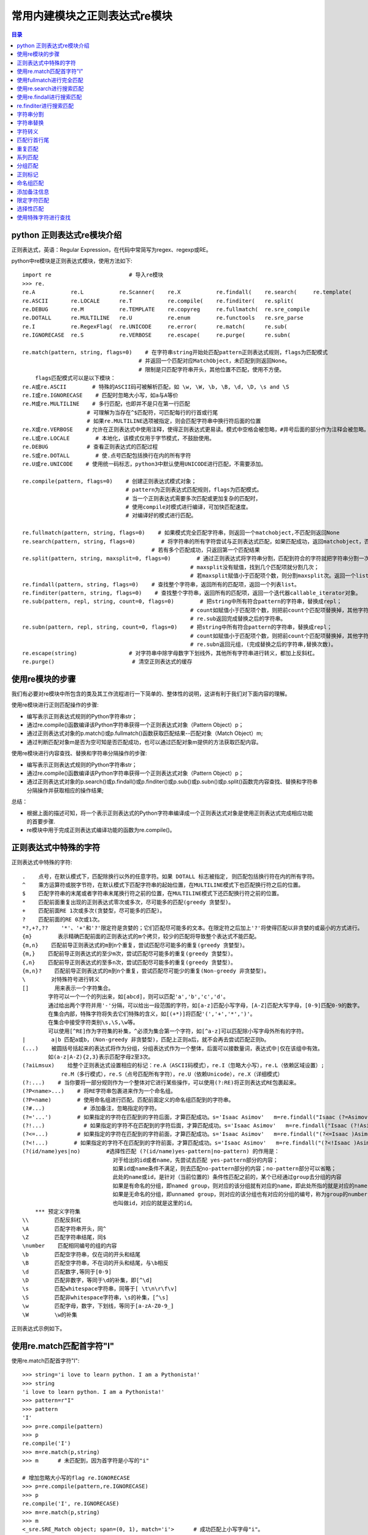 .. _re_module:

常用内建模块之正则表达式re模块
======================================

.. contents:: 目录

python 正则表达式re模块介绍
-----------------------------

正则表达式，英语：Regular Expression，在代码中常简写为regex、regexp或RE。

python中re模块是正则表达式模块，使用方法如下::

    import re                        # 导入re模块
    >>> re.
    re.A           re.L           re.Scanner(    re.X           re.findall(    re.search(     re.template(
    re.ASCII       re.LOCALE      re.T           re.compile(    re.finditer(   re.split(
    re.DEBUG       re.M           re.TEMPLATE    re.copyreg     re.fullmatch(  re.sre_compile
    re.DOTALL      re.MULTILINE   re.U           re.enum        re.functools   re.sre_parse
    re.I           re.RegexFlag(  re.UNICODE     re.error(      re.match(      re.sub(
    re.IGNORECASE  re.S           re.VERBOSE     re.escape(     re.purge(      re.subn(

    re.match(pattern, string, flags=0)    # 在字符串string开始处匹配pattern正则表达式规则，flags为匹配模式
                                        # 并返回一个匹配对应MatchObject，未匹配到则返回None。
                                        # 限制是只匹配字符串开头，其他位置不匹配，使用不方便。
        flags匹配模式可以是以下模块：
    re.A或re.ASCII        # 特殊的ASCII码可被解析匹配，如 \w, \W, \b, \B, \d, \D, \s and \S
    re.I或re.IGNORECASE    # 匹配时忽略大小写，如a与A等价
    re.M或re.MULTILINE    # 多行匹配，也即并不是只在第一行匹配
                        # 可理解为当存在^$匹配符，可匹配每行的行首或行尾
                        # 如果re.MULTILINE选项被指定，则会匹配字符串中换行符后面的位置
    re.X或re.VERBOSE    # 允许在正则表达式中使用注释，使得正则表达式更易读。模式中空格会被忽略，#井号后面的部分作为注释会被忽略。
    re.L或re.LOCALE        # 本地化，该模式仅用于字节模式，不鼓励使用。
    re.DEBUG            # 查看正则表达式的匹配过程
    re.S或re.DOTALL        # 使.点号匹配包括换行在内的所有字符
    re.U或re.UNICODE    # 使用统一码标志，python3中默认使用UNICODE进行匹配，不需要添加。

    re.compile(pattern, flags=0)    # 创建正则表达式模式对象；
                                    # pattern为正则表达式匹配规则，flags为匹配模式。
                                    # 当一个正则表达式需要多次匹配或更加复杂的匹配时，
                                    # 使用compile对模式进行编译，可加快匹配速度。
                                    # 对编译好的模式进行匹配。
                                    
    re.fullmatch(pattern, string, flags=0)    # 如果模式完全匹配字符串，则返回一个matchobject,不匹配则返回None
    re.search(pattern, string, flags=0)        # 将字符串的所有字符尝试与正则表达式匹配，如果匹配成功，返回matchobject，否则返回None。
                                            # 若有多个匹配成功，只返回第一个匹配结果
    re.split(pattern, string, maxsplit=0, flags=0)        # 通过正则表达式将字符串分割，匹配到符合的字符就把字符串分割一次；
                                                        # maxsplit没有赋值，找到几个匹配项就分割几次；
                                                        # 若maxsplit赋值小于匹配项个数，则分割maxsplit次。返回一个list。
    re.findall(pattern, string, flags=0)    # 查找整个字符串，返回所有的匹配项，返回一个列表list。
    re.finditer(pattern, string, flags=0)    # 查找整个字符串，返回所有的匹配项，返回一个迭代器callable_iterator对象。
    re.sub(pattern, repl, string, count=0, flags=0)        # 把string中所有符合pattern的字符串，替换成repl；
                                                        # count如赋值小于匹配项个数，则把前count个匹配项替换掉，其他字符不变。
                                                        # re.sub返回完成替换之后的字符串。
    re.subn(pattern, repl, string, count=0, flags=0)    # 把string中所有符合pattern的字符串，替换成repl；
                                                        # count如赋值小于匹配项个数，则把前count个匹配项替换掉，其他字符不变。
                                                        # re.subn返回元组，(完成替换之后的字符串,替换次数)。
    re.escape(string)                # 对字符串中除字母数字下划线外，其他所有字符串进行转义，都加上反斜杠。
    re.purge()                        # 清空正则表达式的缓存

使用re模块的步骤
----------------------

我们有必要对re模块中所包含的类及其工作流程进行一下简单的、整体性的说明，这讲有利于我们对下面内容的理解。

使用re模块进行正则匹配操作的步骤:

- 编写表示正则表达式规则的Python字符串str；
- 通过re.compile()函数编译该Python字符串获得一个正则表达式对象（Pattern Object）p；
- 通过正则表达式对象的p.match()或p.fullmatch()函数获取匹配结果--匹配对象（Match Object）m;
- 通过判断匹配对象m是否为空可知是否匹配成功，也可以通过匹配对象m提供的方法获取匹配内容。

使用re模块进行内容查找、替换和字符串分隔操作的步骤:

- 编写表示正则表达式规则的Python字符串str；
- 通过re.compile()函数编译该Python字符串获得一个正则表达式对象（Pattern Object）p；
- 通过正则表达式对象的p.search()或p.findall()或p.finditer()或p.sub()或p.subn()或p.split()函数完内容查找、替换和字符串分隔操作并获取相应的操作结果;

总结：

- 根据上面的描述可知，将一个表示正则表达式的Python字符串编译成一个正则表达式对象是使用正则表达式完成相应功能的首要步骤.
- re模块中用于完成正则表达式编译功能的函数为re.compile()。    

正则表达式中特殊的字符
-------------------------

正则表达式中特殊的字符::

    .    点号，在默认模式下，匹配除换行以外的任意字符。如果 DOTALL 标志被指定, 则匹配包括换行符在内的所有字符。
    ^    乘方运算符或脱字节符，在默认模式下匹配字符串的起始位置，在MULTILINE模式下也匹配换行符之后的位置。
    $    匹配字符串的末尾或者字符串末尾换行符之前的位置，在MULTILINE模式下还匹配换行符之前的位置。
    *    匹配前面重复出现的正则表达式零次或多次，尽可能多的匹配(greedy 贪婪型)。
    +    匹配前面RE 1次或多次(贪婪型，尽可能多的匹配)。
    ?    匹配前面的RE 0次或1次。
    *?,+?,??    '*'、'+'和'?'限定符是贪婪的；它们匹配尽可能多的文本。在限定符之后加上'?'将使得匹配以非贪婪的或最小的方式进行。
    {m}        表示精确匹配前面的正则表达式的m个拷贝，较少的匹配将导致整个表达式不能匹配。
    {m,n}    匹配前导正则表达式的m到n个重复，尝试匹配尽可能多的重复(greedy 贪婪型)。
    {m,}    匹配前导正则表达式的至少m次，尝试匹配尽可能多的重复(greedy 贪婪型)。
    {,n}    匹配前导正则表达式的至多n次，尝试匹配尽可能多的重复(greedy 贪婪型)。
    {m,n}?    匹配前导正则表达式的m到n个重复，尝试匹配尽可能少的重复(Non-greedy 非贪婪型)。
    \        对特殊符号进行转义
    []        用来表示一个字符集合。
            字符可以一个一个的列出来，如[abcd]，则可以匹配'a','b','c','d'。
            通过给出两个字符并用'-'分隔，可以给出一段范围的字符，如[a-z]匹配小写字母，[A-Z]匹配大写字母，[0-9]匹配0-9的数字。
            在集合内部，特殊字符将失去它们特殊的含义，如[(+*)]将匹配'(','+','*',')'。
            在集合中接受字符类别\s,\S,\w等。
            可以使用[^RE]作为字符集的补集，^必须为集合第一个字符，如[^a-z]可以匹配除小写字母外所有的字符。
    |        a|b 匹配a或b，(Non-greedy 非贪婪型)，匹配上正则a后，就不会再去尝试匹配正则b。
    (...)    被圆括号括起来的表达式将作为分组，分组表达式作为一个整体，后面可以接数量词，表达式中|仅在该组中有效。
            如(a-z|A-Z){2,3}表示匹配字母2至3次。
    (?aiLmsux)    给整个正则表达式设置相应的标记：re.A（ASCII码模式），re.I（忽略大小写），re.L（依赖区域设置）;
                re.M（多行模式），re.S（点号匹配所有字符），re.U（依赖Unicode），re.X（详细模式）
    (?:...)    # 当你要将一部分规则作为一个整体对它进行某些操作，可以使用(?:RE)将正则表达式RE包裹起来。
    (?P<name>...)    # 将RE字符串包裹进来作为一个命名组。
    (?P=name)        # 使用命名组进行匹配。匹配前面定义的命名组匹配到的字符串。
    (?#...)            # 添加备注，忽略指定的字符。
    (?='...')        # 如果指定的字符在匹配到的字符后面，才算匹配成功。s='Isaac Asimov'   m=re.findall("Isaac (?=Asimov)",s) 
    (?!...)            # 如果指定的字符不在匹配到的字符后面，才算匹配成功。s='Isaac Asimov'   m=re.findall("Isaac (?!Asimov)",s)
    (?<=...)         # 如果指定的字符在匹配到的字符前面，才算匹配成功。s='Isaac Asimov'   m=re.findall("(?<=Isaac )Asimov",s)
    (?<!...)        # 如果指定的字符不在匹配到的字符前面，才算匹配成功。s='Isaac Asimov'   m=re.findall("(?<!Isaac )Asimov",s)
    (?(id/name)yes|no)        #选择性匹配 (?(id/name)yes-pattern|no-pattern) 的作用是：
                                对于给出的id或者name，先尝试去匹配 yes-pattern部分的内容；
                                如果id或name条件不满足，则去匹配no-pattern部分的内容；no-pattern部分可以省略；
                                此处的name或id，是针对（当前位置的）条件性匹配之前的，某个已经通过group去分组的内容
                                如果是有命名的分组，即named group，则对应的该分组就有对应的name，即此处所指的就是对应的name；
                                如果是无命名的分组，即unnamed group，则对应的该分组也有对应的分组的编号，称为group的number，
                                也叫做id，对应的就是这里的id。
        *** 预定义字符集
    \\        匹配反斜杠
    \A        匹配字符串开头，同^
    \Z        匹配字符串结尾，同$
    \number    匹配相同编号的组的内容
    \b        匹配空字符串，仅在词的开头和结尾
    \B        匹配空字符串，不在词的开头和结尾，与\b相反
    \d        匹配数字,等同于[0-9]
    \D        匹配非数字，等同于\d的补集，即[^\d]
    \s        匹配whitespace字符串，同等于[ \t\n\r\f\v]
    \S        匹配非whitespace字符串，\s的补集，[^\s]
    \w        匹配字母，数字，下划线，等同于[a-zA-Z0-9_]
    \W        \w的补集


正则表达式示例如下。

使用re.match匹配首字符"I"
----------------------------------

使用re.match匹配首字符"I"::

    >>> string='i love to learn python. I am a Pythonista!'
    >>> string
    'i love to learn python. I am a Pythonista!'
    >>> pattern=r"I"
    >>> pattern
    'I'
    >>> p=re.compile(pattern)
    >>> p
    re.compile('I')
    >>> m=re.match(p,string)
    >>> m      # 未匹配到，因为首字符是小写的"i"

    # 增加忽略大小写的flag re.IGNORECASE
    >>> p=re.compile(pattern,re.IGNORECASE)
    >>> p
    re.compile('I', re.IGNORECASE)
    >>> m=re.match(p,string)
    >>> m
    <_sre.SRE_Match object; span=(0, 1), match='i'>      # 成功匹配上小写字母"i"。

    # 修改正则表达式尝试去匹配大小的"I"
    >>> pattern=r".*I"
    >>> pattern
    '.*I'
    >>> p=re.compile(pattern)
    >>> p
    re.compile('.*I')
    >>> re.match(p,string)
    <_sre.SRE_Match object; span=(0, 25), match='i love to learn python. I'>

使用fullmatch进行完全匹配
-----------------------------

使用fullmatch进行完全匹配::

    >>> re.fullmatch(r".*I.*!",string)    # 匹配任意字符，"I"，任意字符，"!"形成的字符串
    <_sre.SRE_Match object; span=(0, 42), match='i love to learn python. I am a Pythonista!'>

使用re.search进行搜索匹配
-----------------------------

使用re.search进行搜索匹配::

    >>> pattern=r"I"
    >>> p=re.compile(pattern,re.I)        # 带忽略大小写flag，仅返回第一次匹配到的小写"i"
    >>> re.search(p,string)
    <_sre.SRE_Match object; span=(0, 1), match='i'>
    >>> p=re.compile(pattern)            # 不带忽略大小写flag，匹配到大写"I"
    >>> re.search(p,string)
    <_sre.SRE_Match object; span=(24, 25), match='I'>

使用re.findall进行搜索匹配
---------------------------------

使用re.findall进行搜索匹配::

    >>> string
    'i love to learn python. I am a Pythonista!'
    >>> pattern
    'I'
    >>> re.findall(pattern,string)            # 不带忽略大小写flag，匹配到大写"I"
    ['I']
    >>> re.findall(pattern,string,re.I)        # 带忽略大小写flag，返回所有匹配到的小写"i"或大小"I"
    ['i', 'I', 'i']

re.finditer进行搜索匹配
-----------------------------------------------------------

使用re.finditer进行搜索匹配，返回callable_iterator对象::

    >>> m=re.finditer(pattern,string,re.I)
    >>> m
    <callable_iterator object at 0x000002DB1506D470>
    >>> for i in m:
    ...     print(i)
    ...
    <_sre.SRE_Match object; span=(0, 1), match='i'>
    <_sre.SRE_Match object; span=(24, 25), match='I'>
    <_sre.SRE_Match object; span=(37, 38), match='i'>

字符串分割
-----------------------

使用re.split(pattern, string, maxsplit=0, flags=0)进行字符分割::

    >>> string
    'i love to learn python. I am a Pythonista!'
    >>> pattern
    'I'
    >>> re.split(pattern,string)                                # 直接进行分割，分割了1次
    ['i love to learn python. ', ' am a Pythonista!']
    >>> re.split(pattern,string,flags=re.I)                        # 带flags 忽略大小写进行分割，分割了3次
    ['', ' love to learn python. ', ' am a Python', 'sta!']
    >>> re.split(pattern,string,2,re.I)                            # 带flags 忽略大小写，并指定最多分割2次进行分割，分割了2次
    ['', ' love to learn python. ', ' am a Pythonista!']
    >>> re.split(pattern,string,maxsplit=2,flags=re.I)            # 带flags 忽略大小写，并指定最多分割2次进行分割，分割了2次
    ['', ' love to learn python. ', ' am a Pythonista!']

字符串替换
------------------------

使用re.sub(pattern, repl, string, count=0, flags=0)对字符串进行替换::

    >>> string
    'i love to learn python. I am a Pythonista!'
    >>> pattern
    'I'
    >>> re.sub(pattern,'i',string)                    # 将大写"I"替换成小写"i"
    'i love to learn python. i am a Pythonista!'
    >>> re.sub(pattern,'MEI',string,flags=re.I)        # 带flags 忽略大小写，将匹配字符替换成"MEI"，共替换3处
    'MEI love to learn python. MEI am a PythonMEIsta!'
    >>> re.sub(pattern,'MEI',string,count=2,flags=re.I)    # 带flags 忽略大小写，将匹配字符替换成"MEI"，并指定只替换2次，共替换2处
    'MEI love to learn python. MEI am a Pythonista!'
    # 显示替换次数
    >>> re.subn(pattern,'MEI',string,count=2,flags=re.I)
    ('MEI love to learn python. MEI am a Pythonista!', 2)
    >>> re.subn(pattern,'MEI',string,count=1,flags=re.I)
    ('MEI love to learn python. I am a Pythonista!', 1)
    >>> re.subn(pattern,'MEI',string,flags=re.I)
    ('MEI love to learn python. MEI am a PythonMEIsta!', 3)

字符转义
--------------

使用re.escape将所有字符转义::

    >>> re.escape(string)
    'i\\ love\\ to\\ learn\\ python\\.\\ I\\ am\\ a\\ Pythonista\\!'

匹配行首行尾
---------------------

匹配行首行尾::

    >>> re.search('^i.*!$',string)
    <_sre.SRE_Match object; span=(0, 42), match='i love to learn python. I am a Pythonista!'>
    >>> re.findall('^i.*!$',string)
    ['i love to learn python. I am a Pythonista!']

重复匹配
-----------------

重复匹配::

    # 贪婪型匹配：
    >>> str='abbcccddddeeeee'
    >>> re.search('ab+',str)
    <_sre.SRE_Match object; span=(0, 3), match='abb'>
    >>> re.search('ab*',str)
    <_sre.SRE_Match object; span=(0, 3), match='abb'>
    >>> re.search('ab?',str)
    <_sre.SRE_Match object; span=(0, 2), match='ab'>
    # 非贪婪型匹配：
    >>> re.search('ab??',str)
    <_sre.SRE_Match object; span=(0, 1), match='a'>
    >>> re.search('ab*?',str)
    <_sre.SRE_Match object; span=(0, 1), match='a'>
    >>> re.search('ab+?',str)
    <_sre.SRE_Match object; span=(0, 2), match='ab'>
    # 匹配1次，匹配2次，或匹配m至n次，贪婪型匹配：
    >> re.search('ab{1}',str)
    <_sre.SRE_Match object; span=(0, 2), match='ab'>
    >>> re.search('ab{2}',str)
    <_sre.SRE_Match object; span=(0, 3), match='abb'>
    >>> re.search('ab{3}',str)
    >>> re.search('ab{1,3}',str)
    <_sre.SRE_Match object; span=(0, 3), match='abb'>
    >>> re.search('ab{1,2}',str)
    <_sre.SRE_Match object; span=(0, 3), match='abb'>
    >>> re.search('ab{0,2}',str)
    <_sre.SRE_Match object; span=(0, 3), match='abb'>
    # 匹配1次，匹配2次，或匹配m至n次，非贪婪型匹配：
    >>> re.search('ab{0,2}?',str)
    <_sre.SRE_Match object; span=(0, 1), match='a'>
    >>> re.search('ab{1,2}?',str)
    <_sre.SRE_Match object; span=(0, 2), match='ab'>

系列匹配
---------------

使用[]匹配系列::

    >>> string="123abc456def789ABC021"
    # 查找数字
    >>> re.findall('[0-9]',string)
    ['1', '2', '3', '4', '5', '6', '7', '8', '9', '0', '2', '1']
    # 查找小写字母
    >>> re.findall('[a-z]',string)
    ['a', 'b', 'c', 'd', 'e', 'f']
    #  查找大写字母
    >>> re.findall('[A-Z]',string)
    ['A', 'B', 'C']
    #  查找大小写字母
    >>> re.findall('[a-zA-Z]',string)
    ['a', 'b', 'c', 'd', 'e', 'f', 'A', 'B', 'C']
    # 匹配非字母
    >>> re.findall('[^a-zA-Z]',string)
    ['1', '2', '3', '4', '5', '6', '7', '8', '9', '0', '2', '1']
    12)、使用|进行或匹配
    >>> re.findall('[123]|[abc]',string)
    ['1', '2', '3', 'a', 'b', 'c', '2', '1']

分组匹配
-------------------

分组匹配::

    >>> string
    '123abc456def789ABC021'
    >>> re.findall('([0-9])([a-z])',string)
    [('3', 'a'), ('6', 'd')]
    >>> re.findall('([0-9])([a-zA-Z])',string)
    [('3', 'a'), ('6', 'd'), ('9', 'A')]
    >>> re.search('([0-9])([a-zA-Z])',string)
    <_sre.SRE_Match object; span=(2, 4), match='3a'>
    >>> re.findall('([0-9][a-zA-Z])',string)
    ['3a', '6d', '9A']

正则标记
-------------------

使用(?aiLmsux)设置正则标记::

    >>> re.findall('(?i)(ab)',string)
    ['ab', 'AB']
    >>> re.findall('(?x)[ab]',string)
    ['a', 'b']
    >>> re.findall('(?i)[ab]',string)
    ['a', 'b', 'A', 'B']

命名组匹配
------------------

使用(?<name>)和(?P=name)进行命名组匹配::

    >>> string='123abc123def456ghi456ki'
    >>> string
    '123abc123def456ghi456ki'
    # 使用(?P=num)匹配num组匹配到的字符串
    >>> re.findall("(?P<num>\d+)[a-z]*(?P=num)",string)
    ['123', '456']
    >>> string=u'标签：<a href="/tag/情侣电话粥/">情侣电话粥</a>'
    >>> re.search("<a href=\"/tag/(?P<name>.*)/\">(?P=name)</a>",string)
    <_sre.SRE_Match object; span=(3, 34), match='<a href="/tag/情侣电话粥/">情侣电话粥</a>'>
    >>> re.findall("<a href=\"/tag/(?P<name>.*)/\">(?P=name)</a>",string)
    ['情侣电话粥']

添加备注信息
----------------

添加备注信息::

    >>> import re
    >>> string='abdDeFgh'
    # 匹配小写字母
    >>> re.findall('[a-z]*(?#lower)',string)
    ['abd', '', 'e', '', 'gh', '']
    >>> re.search('[a-z]*(?#lower)',string)
    <_sre.SRE_Match object; span=(0, 3), match='abd'>
    # 匹配大写字母
    >>> re.search('[A-Z]*(?#upper)',string)
    <_sre.SRE_Match object; span=(0, 0), match=''>
    >>> re.findall('[A-Z]*(?#upper)',string)
    ['', '', '', 'D', '', 'F', '', '', '']

限定字符匹配
-------------

在需要匹配的字符前后有限定字符::

    (?='...')        # 如果指定的字符在匹配到的字符后面，才算匹配成功。s='Isaac Asimov'   m=re.findall("Isaac (?=Asimov)",s) 
    (?!...)            # 如果指定的字符不在匹配到的字符后面，才算匹配成功。s='Isaac Asimov'   m=re.findall("Isaac (?!Asimov)",s)
    (?<=...)         # 如果指定的字符在匹配到的字符前面，才算匹配成功。s='Isaac Asimov'   m=re.findall("(?<=Isaac )Asimov",s)
    (?<!...)        # 如果指定的字符不在匹配到的字符前面，才算匹配成功。s='Isaac Asimov'   m=re.findall("(?<!Isaac )Asimov",s)
    >>> s='Isaac Asimov'
    >>> s
    'Isaac Asimov'
    # 在'Isaac '之后有'Asimov'字符，匹配到
    >>> re.findall("Isaac (?=Asimov)",s)
    ['Isaac ']
    # 在'Isaac '之后没有'Asimov'字符，未匹配到
    >>> re.findall("Isaac (?!Asimov)",s)
    []
    # 在'Isaac '之后没有'Asimoev'字符，匹配到
    >>> re.findall("Isaac (?!Asimoev)",s)
    ['Isaac ']

    # 在'Asimov'之前有'Isaac '字符，匹配到
    >>> re.findall("(?<=Isaac )Asimov",s)
    ['Asimov']
    # 在'Asimov'之前没有'Isaacd'字符，未匹配到
    >>> re.findall("(?<=Isaacd)Asimov",s)
    []
    # 在'Asimov'之前不能包含'Isaac '字符，未匹配到
    >>> re.findall("(?<!Isaac )Asimov",s)
    []
    # 在'Asimov'之前不包含'Isaacd'字符，匹配到
    >>> re.findall("(?<!Isaacd)Asimov",s)
    ['Asimov']

选择性匹配
-----------------

选择性匹配::

    (?(id/name)yes|no)        #选择性匹配
        a、匹配邮箱
    s='<user1@mail1> user2@mail2 <user3@mail3> <user4@mail4 user5@mail5> <  user6@mail6  user7@mail7>'
    # 多个邮箱地址有的被<>或空格包裹起来，要取出所有的邮箱地址。
    # 通过分析可知：
    # 1、如果邮箱前面有<，则需要在其后可能是>，如<user1@mail1> 或 <user3@mail3>
    # 2、如果邮箱前面有<，则需要在其后可能是空格 ，如<user4@mail4 user5@mail5>中的user4@mail4
    # 3、如果邮箱前面没有<，则需要在其后可能是>，如<user4@mail4 user5@mail5>中的user5@mail5
    # 4、如果邮箱前面没有<，则需要在其后可能是空格 ，如user2@mail2
    即在邮箱前面或后面有0个或多个空格字符
    匹配邮箱：\w+@\w+  \w表示匹配字母，数字，下划线，等同于[a-zA-Z0-9_]
    再匹配邮箱前后可能产生的空格字符，\s*(\w+@\w+)\s*
    如果匹配到<，则后面需要匹配>或空格
    如果未匹配到<，则后面需要匹配>或空格
    所以正则表达式如下：
    >>> re.findall(r'(<)?\s*(\w+@\w+)\s*(?(1)[> ]|[> ])',s)
    [('<', 'user1@mail1'), ('', 'user2@mail2'), ('<', 'user3@mail3'), ('<', 'user4@mail4'), ('', 'user5@mail5'), ('<', 'user6@mail6'), ('', 'user7@mail7')]
        b、匹配标准数字
        以数字为例，标准数字格式如下，即：
    # 所有位都是数字，如0-9
    # 可以有小数点，如果有小数点的话，小数点后面有一至两个小数，如12.34合法，12.3合法，12.345不合法，12.不合法
    # 不能包含字母，以及除.小数点号以外其他的特殊字符
    # 最高位不能是0，0123不合法，123合法
    匹配步骤：
    # 1、匹配整数部分，[1-9]\d*，即起始位是1-9中的数字，后面可跟多位[0-9]间的数字
    # 2、匹配小数点，\. 使用转义符\进行转义
    # 3、匹配小数点后面的小数部分，\d{1,2}，即匹配数字1至2次
    # 4、如果匹配小数点，则要匹配小数后面的数字
    使用选择性匹配的正则如下：
    [1-9]\d*(\.)?(?(1)\d{1,2})
    如果注意到数字前后再不能用其他字符，则在最前面和最后面分别加上^，$作一下限定：
    ^[1-9]\d*(\.)?(?(1)\d{1,2})$
    如果将整数部分、小数点、小数部分进行分组。如下：
    foundValidNumStr = re.search("^(?P<integerPart>[1-9]\d*)(?P<foundPoint>\.)?(?P<decimalPart>(?(foundPoint)\d{1,2}))$", eachNumStr)

    详细可参考re_id_name.py
    re_id_name.py代码如下：
    #!/usr/bin/python
    # -*- coding: utf-8 -*-
    """
    【教程】详解Python正则表达式之： (?(id/name)yes-pattern|no-pattern) 条件性匹配
    https://www.crifan.com/detailed_explanation_about_python_regular_express_yes_or_no_conditional_match
     
    Version:    2012-11-17
    Author:     Crifan
    """
     
    import re
     
    #需求：
    #类似于检测（最多两位小数的）数字的合法性：
    #所有的字符都是数字
    #如果有小数点，那么小数点后面最多2位数字
    testNumStrList = {
        #合法的数字
        '12.34',
        '123.4',
        '1234',
         
        #非法的数字
        '1.234',
        '12.',
        '12.ab',
        '12.3a',
        '123abc',
        '123abc456',
        '01234',
    }
    for eachNumStr in testNumStrList:
        # eachNumStr='1.234'
        #下面这个是不严谨的，会导致：
        #1.234 -> 只会去判断234，所以检测出整数部分是234，无小数
        #123.4 -> 只会去判断4，所以检测出整数部分是4，无小数
        #123abc456 -> 只会去判断456，所以检测出整数部分是456，无小数
        #foundValidNumStr = re.search("(?P<integerPart>\d+)(?P<foundPoint>\.)?(?P<decimalPart>(?(foundPoint)\d{1,2}))$", eachNumStr)
         
        #下面这个也是不严谨的，会导致：
        #1.234 -> 只去判断1.23，所以检测出整数是1，小数是23
        #12. -> 只会去判断12，所以检测出整数是12，无小数
        #123abc456 -> 只会去判断123，所以检测出整数是123，无小数
        #12.ab -> 只会去判断12，所以检测出整数是12，无小数
        #123abc -> 只会去判断123，所以检测出整数是123，无小数
        #12.3a -> 只会去判断12.3，所以检测出整数是12，小数是3
        #foundValidNumStr = re.search("^(?P<integerPart>\d+)(?P<foundPoint>\.)?(?P<decimalPart>(?(foundPoint)\d{1,2}))", eachNumStr)
     
        #下面这个，更不严谨，会导致中间只要有数字，那么基本上都会去匹配到，和实际的期望，差距最大
        #foundValidNumStr = re.search("(?P<integerPart>\d+)(?P<foundPoint>\.)?(?P<decimalPart>(?(foundPoint)\d{1,2}))", eachNumStr)
     
        #下面这个才是正确的
        foundValidNumStr = re.search("^(?P<integerPart>[1-9]\d*)(?P<foundPoint>\.)?(?P<decimalPart>(?(foundPoint)\d{1,2}))$", eachNumStr)
        #也可以写成下面这样：
        #foundValidNumStr = re.search("^(?P<integerPart>\d+)(\.)?(?P<decimalPart>(?(2)\d{1,2}))$", eachNumStr); #这个也是同样的效果
         
        #print "foundValidNumStr=",foundValidNumStr;
        if(foundValidNumStr):
            integerPart = foundValidNumStr.group("integerPart")
            decimalPart = foundValidNumStr.group("decimalPart")
            print("eachNumStr=%s\tis valid numebr ^_^, integerPart=%s, decimalPart=%s"%(eachNumStr, integerPart, decimalPart))
        else:
            print("eachNumStr=%s\tis invalid number !!!"%(eachNumStr))

    执行re_id_name.py运行结果如下：
    eachNumStr=123abc456    is invalid number !!!
    eachNumStr=12.3a        is invalid number !!!
    eachNumStr=12.ab        is invalid number !!!
    eachNumStr=123abc       is invalid number !!!
    eachNumStr=01234        is invalid number !!!
    eachNumStr=1234 is valid numebr ^_^, integerPart=1234, decimalPart=
    eachNumStr=12.  is invalid number !!!
    eachNumStr=123.4        is valid numebr ^_^, integerPart=123, decimalPart=4
    eachNumStr=1.234        is invalid number !!!
    eachNumStr=12.34        is valid numebr ^_^, integerPart=12, decimalPart=34


使用特殊字符进行查找
-------------------------

使用特殊字符进行查找::

    >>> import string
    >>> s=string.printable
    >>> s
    '0123456789abcdefghijklmnopqrstuvwxyzABCDEFGHIJKLMNOPQRSTUVWXYZ!"#$%&\'()*+,-./:;<=>?@[\\]^_`{|}~ \t\n\r\x0b\x0c'
    # 匹配开头字符0123
    >>> re.findall('\A0123',s)
    ['0123']
    # 匹配结尾字符\x0c
    >>> re.findall('\x0c\Z',s)
    ['\x0c']
    # 匹配数字
    >>> re.findall('\d',s)
    ['0', '1', '2', '3', '4', '5', '6', '7', '8', '9']
    # 匹配whitespace字符串
    >>> re.findall('\s',s)
    [' ', '\t', '\n', '\r', '\x0b', '\x0c']
    # 匹配非whitespace字符串
    >>> re.findall('\S',s)
    ['0', '1', '2', '3', '4', '5', '6', '7', '8', '9', 'a', 'b', 'c', 'd', 'e', 'f', 'g', 'h', 'i', 'j', 'k', 'l', 'm', 'n', 'o', 'p', 'q', 'r', 's', 't', 'u', 'v', 'w', 'x', 'y', 'z', 'A', 'B', 'C', 'D', 'E', 'F', 'G', 'H', 'I', 'J', 'K', 'L', 'M', 'N', 'O', 'P', 'Q', 'R', 'S', 'T', 'U', 'V', 'W', 'X', 'Y', 'Z', '!', '"', '#', '$', '%', '&', "'", '(', ')', '*', '+', ',', '-', '.', '/', ':', ';', '<', '=', '>', '?', '@', '[', '\\', ']', '^', '_', '`', '{', '|', '}', '~']
    # 匹配字母，数字，下划线，等同于[a-zA-Z0-9_]
    >>> re.findall('\w',s)
    ['0', '1', '2', '3', '4', '5', '6', '7', '8', '9', 'a', 'b', 'c', 'd', 'e', 'f', 'g', 'h', 'i', 'j', 'k', 'l', 'm', 'n', 'o', 'p', 'q', 'r', 's', 't', 'u', 'v', 'w', 'x', 'y', 'z', 'A', 'B', 'C', 'D', 'E', 'F', 'G', 'H', 'I', 'J', 'K', 'L', 'M', 'N', 'O', 'P', 'Q', 'R', 'S', 'T', 'U', 'V', 'W', 'X', 'Y', 'Z', '_']
    # 匹配\w的补集
    >>> re.findall('\W',s)
    ['!', '"', '#', '$', '%', '&', "'", '(', ')', '*', '+', ',', '-', '.', '/', ':', ';', '<', '=', '>', '?', '@', '[', '\\', ']', '^', '`', '{', '|', '}', '~', ' ', '\t', '\n', '\r', '\x0b', '\x0c']


参考文献:

- Python 正则表达式入门（初级篇） https://www.cnblogs.com/chuxiuhong/p/5885073.html
- Python 正则表达式入门（中级篇） http://www.cnblogs.com/chuxiuhong/p/5907484.html
- python中的正则表达式（re模块） https://www.cnblogs.com/tina-python/p/5508402.html
- python官网指导  https://docs.python.org/3.6/library/re.html
- Python::re模块--在Python中使用正则表达式 https://www.cnblogs.com/now-fighting/p/4495841.html
- Python之正则表达式（re模块） https://www.cnblogs.com/yyds/p/6953348.html
- python 正则表达式 RE模块汇总记录 https://www.cnblogs.com/congyinew/p/6491268.html
- python re模块 https://www.cnblogs.com/MrFiona/p/5954084.html
- 详解Python正则表达式之： (?(id/name)yes-pattern|no-pattern) 条件性匹配 https://www.crifan.com/detailed_explanation_about_python_regular_express_yes_or_no_conditional_match/
- 以Python中的re模块为例，手把手教你，如何从无到有，写出相对复杂的正则表达式 https://www.crifan.com/how_to_write_your_own_complex_regular_expression_in_python_re/

